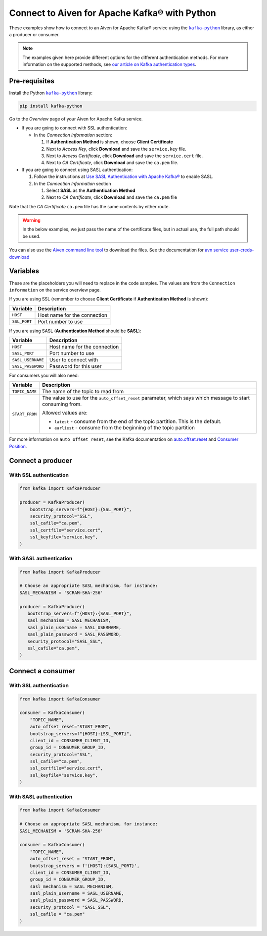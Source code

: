 Connect to Aiven for Apache Kafka® with Python
==============================================

.. See https://docs.google.com/document/d/1PqNbBMzeED_AFeIFzfdcoR_P2bUJrNdcv4uHheeCh6I/edit
   for an explanation of the following

.. |kafka-python| replace:: ``kafka-python``
.. _`kafka-python`: https://pypi.org/project/kafka-python/

These examples show how to connect to an Aiven for Apache Kafka® service using the |kafka-python|_ library, as either a producer or consumer.

.. note:: The examples given here provide different options for the different authentication
   methods. For more information on the supported methods, see `our article on Kafka
   authentication types <https://docs.aiven.io/docs/products/kafka/concepts/auth-types>`_.

Pre-requisites
--------------

Install the Python |kafka-python|_ library:

.. code:: bash

    pip install kafka-python

Go to the *Overview* page of your Aiven for Apache Kafka service.

* If you are going to connect with SSL authentication:

  * In the *Connection information* section:

    #. If **Authentication Method** is shown, choose **Client Certificate**
    #. Next to *Access Key*, click **Download** and save the ``service.key`` file.
    #. Next to *Access Certificate*, click **Download** and save the ``service.cert`` file.
    #. Next to *CA Certificate*, click **Download** and save the ``ca.pem`` file.

* If you are going to connect using SASL authentication:

  #. Follow the instructions at `Use SASL Authentication with Apache Kafka® <https://docs.aiven.io/docs/products/kafka/howto/kafka-sasl-auth.html>`_ to enable SASL.

  #. In the *Connection Information* section

     #. Select **SASL** as the **Authentication Method**
     #. Next to *CA Certificate*, click **Download** and save the ``ca.pem`` file

Note that the *CA Certificate* ``ca.pem`` file has the same contents by either route.

.. Warning::

  In the below examples, we just pass the name of the certificate files, but in actual use, the full path should be used.

You can also use the `Aiven command line tool <https://docs.aiven.io/docs/tools/cli.html>`_ to download the files. See the documentation for `avn service user-creds-download <https://docs.aiven.io/docs/tools/cli/service/user.html#avn-service-user-creds-download>`_


Variables
---------

These are the placeholders you will need to replace in the code samples. The values are from the ``Connection information`` on the service overview page.

If you are using SSL (remember to choose **Client Certificate** if **Authentication Method** is shown):

=============     =============================================================
Variable          Description
=============     =============================================================
``HOST``          Host name for the connection
-------------     -------------------------------------------------------------
``SSL_PORT``      Port number to use
=============     =============================================================

If you are using SASL (**Authentication Method** should be **SASL**):

=================     =============================================================
Variable              Description
=================     =============================================================
``HOST``              Host name for the connection
-----------------     -------------------------------------------------------------
``SASL_PORT``         Port number to use
-----------------     -------------------------------------------------------------
``SASL_USERNAME``     User to connect with
-----------------     -------------------------------------------------------------
``SASL_PASSWORD``     Password for this user
=================     =============================================================

For consumers you will also need:

=================     =============================================================
Variable              Description
=================     =============================================================
``TOPIC_NAME``        The name of the topic to read from
-----------------     -------------------------------------------------------------
``START_FROM``        The value to use for the ``auto_offset_reset`` parameter,
                      which says which message to start consuming from.

                      Allowed values are:

                      * ``latest`` - consume from the end of the topic partition.
                        This is the default.
                      * ``earliest`` - consume from the beginning of the topic
                        partition
=================     =============================================================

For more information on ``auto_offset_reset``, see the Kafka documentation on
`auto.offset.reset <https://kafka.apache.org/documentation/#consumerconfigs_auto.offset.reset>`_
and
`Consumer Position <https://kafka.apache.org/documentation/#design_consumerposition>`_.


Connect a producer
------------------

With SSL authentication
~~~~~~~~~~~~~~~~~~~~~~~~

.. code:: python

        from kafka import KafkaProducer

        producer = KafkaProducer(
            bootstrap_servers=f"{HOST}:{SSL_PORT}",
            security_protocol="SSL",
            ssl_cafile="ca.pem",
            ssl_certfile="service.cert",
            ssl_keyfile="service.key",
        )

With SASL authentication
~~~~~~~~~~~~~~~~~~~~~~~~~

.. code:: python

         from kafka import KafkaProducer

         # Choose an appropriate SASL mechanism, for instance:
         SASL_MECHANISM = 'SCRAM-SHA-256'

         producer = KafkaProducer(
            bootstrap_servers=f"{HOST}:{SASL_PORT}",
            sasl_mechanism = SASL_MECHANISM,
            sasl_plain_username = SASL_USERNAME,
            sasl_plain_password = SASL_PASSWORD,
            security_protocol="SASL_SSL",
            ssl_cafile="ca.pem",
         )

Connect a consumer
------------------

With SSL authentication
~~~~~~~~~~~~~~~~~~~~~~~~

.. code:: python

        from kafka import KafkaConsumer

        consumer = KafkaConsumer(
            "TOPIC_NAME",
            auto_offset_reset="START_FROM",
            bootstrap_servers=f"{HOST}:{SSL_PORT}",
            client_id = CONSUMER_CLIENT_ID,
            group_id = CONSUMER_GROUP_ID,
            security_protocol="SSL",
            ssl_cafile="ca.pem",
            ssl_certfile="service.cert",
            ssl_keyfile="service.key",
        )


With SASL authentication
~~~~~~~~~~~~~~~~~~~~~~~~~

.. code:: python

        from kafka import KafkaConsumer

        # Choose an appropriate SASL mechanism, for instance:
        SASL_MECHANISM = 'SCRAM-SHA-256'

        consumer = KafkaConsumer(
            "TOPIC_NAME",
            auto_offset_reset = "START_FROM",
            bootstrap_servers = f'{HOST}:{SASL_PORT}',
            client_id = CONSUMER_CLIENT_ID,
            group_id = CONSUMER_GROUP_ID,
            sasl_mechanism = SASL_MECHANISM,
            sasl_plain_username = SASL_USERNAME,
            sasl_plain_password = SASL_PASSWORD,
            security_protocol = "SASL_SSL",
            ssl_cafile = "ca.pem"
        )
